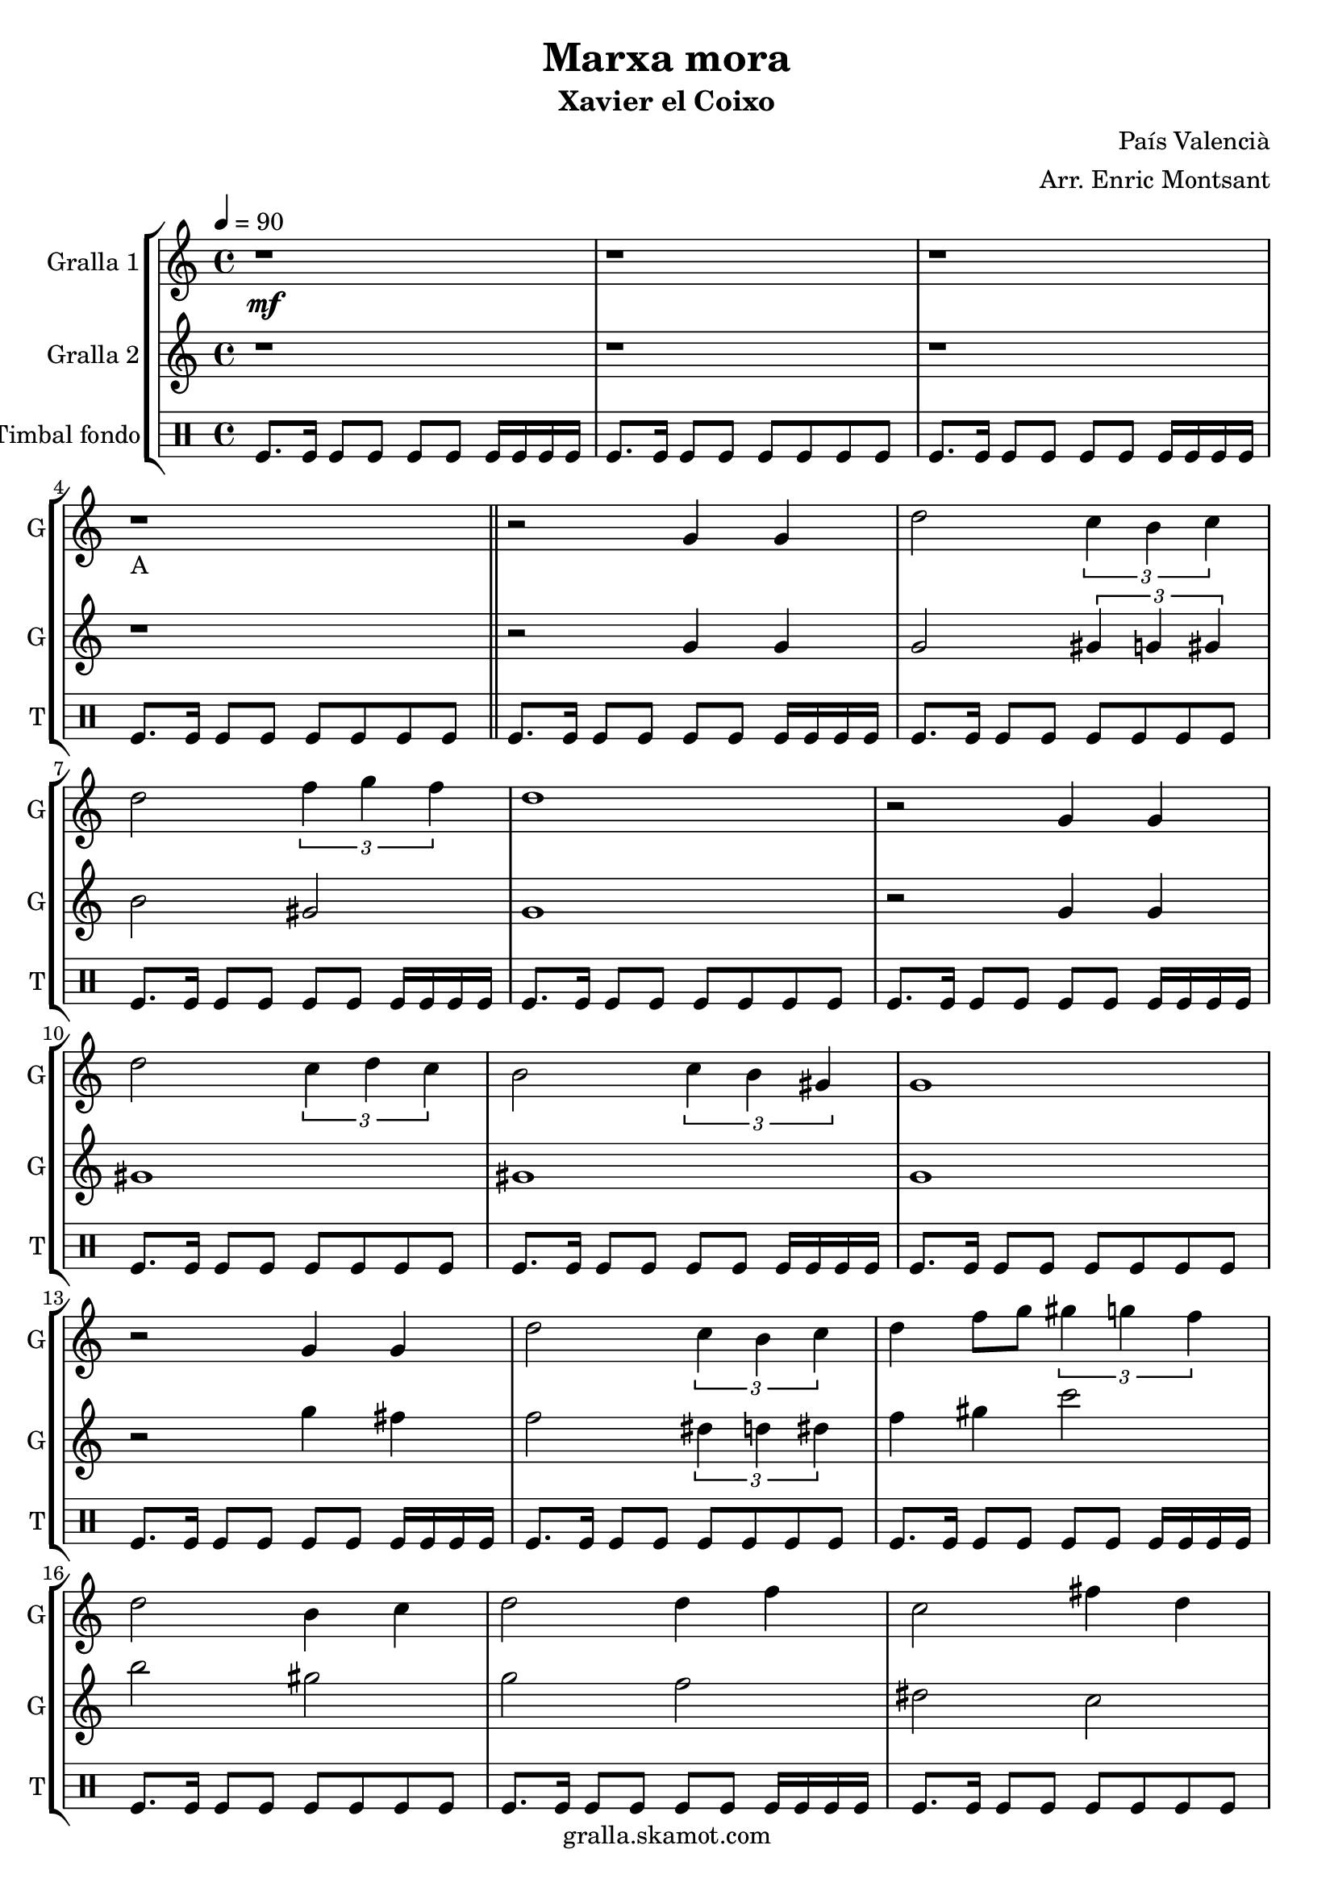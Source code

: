 \version "2.16.2"

\header {
  dedication=""
  title="Marxa mora"
  subtitle="Xavier el Coixo"
  subsubtitle=""
  poet=""
  meter=""
  piece=""
  composer="País Valencià"
  arranger="Arr. Enric Montsant"
  opus=""
  instrument=""
  copyright="gralla.skamot.com"
  tagline=""
}

liniaroAa =
\relative g'
{
  \clef treble
  \key c \major
  \time 4/4
  \tempo 4 = 90 r1 \mf  |
  r1  |
  r1  |
  r1 _"A"  \bar "||"
  %05
  r2 g4 g  |
  d'2 \times 2/3 { c4 b c }  |
  d2 \times 2/3 { f4 g f }  |
  d1  |
  r2 g,4 g  |
  %10
  d'2 \times 2/3 { c4 d c }  |
  b2 \times 2/3 { c4 b gis }  |
  g1  |
  r2 g4 g  |
  d'2 \times 2/3 { c4 b c }  |
  %15
  d4 f8 g \times 2/3 { gis4 g f }  |
  d2 b4 c  |
  d2 d4 f  |
  c2 fis4 d  |
  g1  \bar "||"
  %20
  r1  |
  r2 d4 c  |
  b2 c4 d  |
  f2 \times 2/3 { f4 g f }  |
  d1  |
  %25
  r2 b4 c  |
  d2 d4 f  |
  c2 d4 c  |
  b4. gis8 g2  |
  r2 d'4 c  |
  %30
  b8 c d e f4 f8 g  |
  gis4 gis8 g \times 2/3 { f4 g f }  |
  d1  |
  r2 b4 c  |
  d2 c4 d  |
  %35
  c2 b4 gis  |
  g1 \mf  |
  g'4 fis dis8 c4 d16 dis  |
  d1  |
  \times 2/3 { g4 gis g } \times 2/3 { fis dis c }  |
  %40
  d1  |
  c4 d dis8 d4 c8  |
  b4 g gis8 c4 b8  |
  b4 c d fis  |
  g1 \f _"C"  |
  %45
  \repeat volta 2 { g2 g  |
  \times 2/3 { gis4 g f } \times 2/3 { e f gis }  |
  g2 g  |
  f2 f }
  \alternative { { \times 2/3 { e4 f g } \times 2/3 { f e cis }  |
  %50
  c2 \times 2/3 { c4 e f } }
  { \times 2/3 { e4 f g } \times 2/3 { f g b }  |
  c1 } }
  r1  |
  r1  |
  %55
  \repeat volta 2 { g,8 gis b gis g4 gis8 b  |
  c8 d c4 d c8 d }
  \alternative { { c4 b8 gis c4 b8 c  |
  d1 }
  { c4 b8 gis c4 b8 gis  |
  %60
  g1 } }
  \repeat volta 2 { c8 d _"D" e f \f g4 gis8 g  |
  f4 e f e8 f  |
  g4. e8 g2  |
  c,8 d e f g4 gis8 g }
  %65
  \alternative { { f4 e f e8 cis  |
  c1 }
  { f4 e f g8 b  |
  c1  |
  c4 r r1 } } \bar "||" % troigo!
}

liniaroAb =
\relative g'
{
  \tempo 4 = 90
  \clef treble
  \key c \major
  \time 4/4
  r1  |
  r1  |
  r1  |
  r1  \bar "||"
  %05
  r2 g4 g  |
  g2 \times 2/3 { gis4 g gis }  |
  b2 gis  |
  g1  |
  r2 g4 g  |
  %10
  gis1  |
  gis1  |
  g1  |
  r2 g'4 fis  |
  f2 \times 2/3 { dis4 d dis }  |
  %15
  f4 gis c2  |
  b2 gis  |
  g2 f  |
  dis2 c  |
  b1  \bar "||"
  %20
  r1  |
  r2 d4 c  |
  g2 gis  |
  c1  |
  b1  |
  %25
  r2 g4 gis  |
  gis1 ~  |
  gis1  |
  g1  |
  r1  |
  %30
  g8 a b c d4 d8 dis  |
  f4 f8 dis \times 2/3 { d4 dis d }  |
  b1  |
  r2 g4 gis  |
  b2 gis4 b  |
  %35
  gis2 g4 gis  |
  g'1  |
  g4 gis g2  |
  g1  |
  \times 2/3 { g4 c b } gis2  |
  %40
  g1  |
  f2 gis8 g4.  |
  d2 gis  |
  gis2. c4  |
  b1  |
  %45
  \repeat volta 2 { c,2 c  |
  f2 cis  |
  c2 c  |
  cis2 cis }
  \alternative { { \times 2/3 { c4 cis e } \times 2/3 { cis c b }  |
  %50
  c2 c }
  { \times 2/3 { c4 cis dis } \times 2/3 { c dis g }  |
  e1 } }
  r1  |
  r1  |
  %55
  \repeat volta 2 { r1  |
  r1 }
  \alternative { { r1  |
  r1 }
  { r1  |
  %60
  r1 } }
  \repeat volta 2 { c2 b  |
  gis2 cis  |
  c1  |
  c2 b }
  %65
  \alternative { { gis2 cis  |
  c1 }
  { cis2 b  |
  c1  |
  c4 r r1 } } \bar "||" % troigo!
}

liniaroAc =
\drummode
{
  \tempo 4 = 90
  \time 4/4
  tomfl8. tomfl16 tomfl8 tomfl tomfl tomfl tomfl16 tomfl tomfl tomfl  |
  tomfl8. tomfl16 tomfl8 tomfl tomfl tomfl tomfl tomfl  |
  tomfl8. tomfl16 tomfl8 tomfl tomfl tomfl tomfl16 tomfl tomfl tomfl  |
  tomfl8. tomfl16 tomfl8 tomfl tomfl tomfl tomfl tomfl  \bar "||"
  %05
  tomfl8. tomfl16 tomfl8 tomfl tomfl tomfl tomfl16 tomfl tomfl tomfl  |
  tomfl8. tomfl16 tomfl8 tomfl tomfl tomfl tomfl tomfl  |
  tomfl8. tomfl16 tomfl8 tomfl tomfl tomfl tomfl16 tomfl tomfl tomfl  |
  tomfl8. tomfl16 tomfl8 tomfl tomfl tomfl tomfl tomfl  |
  tomfl8. tomfl16 tomfl8 tomfl tomfl tomfl tomfl16 tomfl tomfl tomfl  |
  %10
  tomfl8. tomfl16 tomfl8 tomfl tomfl tomfl tomfl tomfl  |
  tomfl8. tomfl16 tomfl8 tomfl tomfl tomfl tomfl16 tomfl tomfl tomfl  |
  tomfl8. tomfl16 tomfl8 tomfl tomfl tomfl tomfl tomfl  |
  tomfl8. tomfl16 tomfl8 tomfl tomfl tomfl tomfl16 tomfl tomfl tomfl  |
  tomfl8. tomfl16 tomfl8 tomfl tomfl tomfl tomfl tomfl  |
  %15
  tomfl8. tomfl16 tomfl8 tomfl tomfl tomfl tomfl16 tomfl tomfl tomfl  |
  tomfl8. tomfl16 tomfl8 tomfl tomfl tomfl tomfl tomfl  |
  tomfl8. tomfl16 tomfl8 tomfl tomfl tomfl tomfl16 tomfl tomfl tomfl  |
  tomfl8. tomfl16 tomfl8 tomfl tomfl tomfl tomfl tomfl  |
  tomfl8. tomfl16 tomfl8 tomfl tomfl tomfl tomfl16 tomfl tomfl tomfl  \bar "||"
  %20
  tomfl8. tomfl16 tomfl8 tomfl tomfl tomfl tomfl tomfl  |
  tomfl8. tomfl16 tomfl8 tomfl tomfl tomfl tomfl16 tomfl tomfl tomfl  |
  tomfl8. tomfl16 tomfl8 tomfl tomfl tomfl tomfl tomfl  |
  tomfl8. tomfl16 tomfl8 tomfl tomfl tomfl tomfl16 tomfl tomfl tomfl  |
  tomfl8. tomfl16 tomfl8 tomfl tomfl tomfl tomfl tomfl  |
  %25
  tomfl8. tomfl16 tomfl8 tomfl tomfl tomfl tomfl16 tomfl tomfl tomfl  |
  tomfl8. tomfl16 tomfl8 tomfl tomfl tomfl tomfl tomfl  |
  tomfl8. tomfl16 tomfl8 tomfl tomfl tomfl tomfl16 tomfl tomfl tomfl  |
  tomfl8. tomfl16 tomfl8 tomfl tomfl tomfl tomfl tomfl  |
  tomfl8. tomfl16 tomfl8 tomfl tomfl tomfl tomfl16 tomfl tomfl tomfl  |
  %30
  tomfl8. tomfl16 tomfl8 tomfl tomfl tomfl tomfl tomfl  |
  tomfl8. tomfl16 tomfl8 tomfl tomfl tomfl tomfl16 tomfl tomfl tomfl  |
  tomfl8. tomfl16 tomfl8 tomfl tomfl tomfl tomfl tomfl  |
  tomfl8. tomfl16 tomfl8 tomfl tomfl tomfl tomfl16 tomfl tomfl tomfl  |
  tomfl8. tomfl16 tomfl8 tomfl tomfl tomfl tomfl tomfl  |
  %35
  tomfl8. tomfl16 tomfl8 tomfl tomfl tomfl tomfl16 tomfl tomfl tomfl  |
  tomfl8. tomfl16 tomfl8 tomfl tomfl tomfl tomfl tomfl  |
  tomfl8. tomfl16 tomfl8 tomfl tomfl tomfl tomfl16 tomfl tomfl tomfl  |
  tomfl8. tomfl16 tomfl8 tomfl tomfl tomfl tomfl tomfl  |
  tomfl8. tomfl16 tomfl8 tomfl tomfl tomfl tomfl16 tomfl tomfl tomfl  |
  %40
  tomfl8. tomfl16 tomfl8 tomfl tomfl tomfl tomfl tomfl  |
  tomfl8. tomfl16 tomfl8 tomfl tomfl tomfl tomfl16 tomfl tomfl tomfl  |
  tomfl8. tomfl16 tomfl8 tomfl tomfl tomfl tomfl tomfl  |
  tomfl8. tomfl16 tomfl8 tomfl tomfl tomfl tomfl16 tomfl tomfl tomfl  |
  tomfl8. tomfl16 tomfl8 tomfl tomfl tomfl tomfl tomfl  |
  %45
  \repeat volta 2 { tomfl8. tomfl16 tomfl8 tomfl tomfl tomfl tomfl16 tomfl tomfl tomfl  |
  tomfl8. tomfl16 tomfl8 tomfl tomfl tomfl tomfl tomfl  |
  tomfl8. tomfl16 tomfl8 tomfl tomfl tomfl tomfl16 tomfl tomfl tomfl  |
  tomfl8. tomfl16 tomfl8 tomfl tomfl tomfl tomfl tomfl }
  \alternative { { tomfl8. tomfl16 tomfl8 tomfl tomfl tomfl tomfl16 tomfl tomfl tomfl  |
  %50
  tomfl8. tomfl16 tomfl8 tomfl tomfl tomfl tomfl tomfl }
  { tomfl8. tomfl16 tomfl8 tomfl tomfl tomfl tomfl16 tomfl tomfl tomfl  |
  tomfl8. tomfl16 tomfl8 tomfl tomfl tomfl tomfl tomfl } }
  tomfl8. tomfl16 tomfl8 tomfl tomfl tomfl tomfl16 tomfl tomfl tomfl  |
  tomfl8. tomfl16 tomfl8 tomfl tomfl tomfl tomfl tomfl  |
  %55
  \repeat volta 2 { tomfl8. tomfl16 tomfl8 tomfl tomfl tomfl tomfl16 tomfl tomfl tomfl  |
  tomfl8. tomfl16 tomfl8 tomfl tomfl tomfl tomfl tomfl }
  \alternative { { tomfl8. tomfl16 tomfl8 tomfl tomfl tomfl tomfl16 tomfl tomfl tomfl  |
  tomfl8. tomfl16 tomfl8 tomfl tomfl tomfl tomfl tomfl }
  { tomfl8. tomfl16 tomfl8 tomfl tomfl tomfl tomfl16 tomfl tomfl tomfl  |
  %60
  tomfl8. tomfl16 tomfl8 tomfl tomfl tomfl tomfl tomfl } }
  \repeat volta 2 { tomfl8. tomfl16 tomfl8 tomfl tomfl tomfl tomfl16 tomfl tomfl tomfl  |
  tomfl8. tomfl16 tomfl8 tomfl tomfl tomfl tomfl tomfl  |
  tomfl8. tomfl16 tomfl8 tomfl tomfl tomfl tomfl16 tomfl tomfl tomfl  |
  tomfl8. tomfl16 tomfl8 tomfl tomfl tomfl tomfl tomfl }
  %65
  \alternative { { tomfl8. tomfl16 tomfl8 tomfl tomfl tomfl tomfl16 tomfl tomfl tomfl  |
  tomfl8. tomfl16 tomfl8 tomfl tomfl tomfl tomfl tomfl }
  { tomfl8. tomfl16 tomfl8 tomfl tomfl tomfl tomfl16 tomfl tomfl tomfl  |
  tomfl8. tomfl16 tomfl8 tomfl tomfl tomfl tomfl tomfl  |
  tomfl4 r r1 } } \bar "||" % troigo!
}

\bookpart {
  \score {
    \new StaffGroup {
      \override Score.RehearsalMark #'self-alignment-X = #LEFT
      <<
        \new Staff \with {instrumentName = #"Gralla 1" shortInstrumentName = #"G"} \liniaroAa
        \new Staff \with {instrumentName = #"Gralla 2" shortInstrumentName = #"G"} \liniaroAb
        \new DrumStaff \with {instrumentName = #"Timbal fondo" shortInstrumentName = #"T"} \liniaroAc
      >>
    }
    \layout {}
  }
  \score { \unfoldRepeats
    \new StaffGroup {
      \override Score.RehearsalMark #'self-alignment-X = #LEFT
      <<
        \new Staff \with {instrumentName = #"Gralla 1" shortInstrumentName = #"G"} \liniaroAa
        \new Staff \with {instrumentName = #"Gralla 2" shortInstrumentName = #"G"} \liniaroAb
        \new DrumStaff \with {instrumentName = #"Timbal fondo" shortInstrumentName = #"T"} \liniaroAc
      >>
    }
    \midi {
      \set Staff.midiInstrument = "oboe"
      \set DrumStaff.midiInstrument = "drums"
    }
  }
}

\bookpart {
  \header {instrument="Gralla 1"}
  \score {
    \new StaffGroup {
      \override Score.RehearsalMark #'self-alignment-X = #LEFT
      <<
        \new Staff \liniaroAa
      >>
    }
    \layout {}
  }
  \score { \unfoldRepeats
    \new StaffGroup {
      \override Score.RehearsalMark #'self-alignment-X = #LEFT
      <<
        \new Staff \liniaroAa
      >>
    }
    \midi {
      \set Staff.midiInstrument = "oboe"
      \set DrumStaff.midiInstrument = "drums"
    }
  }
}

\bookpart {
  \header {instrument="Gralla 2"}
  \score {
    \new StaffGroup {
      \override Score.RehearsalMark #'self-alignment-X = #LEFT
      <<
        \new Staff \liniaroAb
      >>
    }
    \layout {}
  }
  \score { \unfoldRepeats
    \new StaffGroup {
      \override Score.RehearsalMark #'self-alignment-X = #LEFT
      <<
        \new Staff \liniaroAb
      >>
    }
    \midi {
      \set Staff.midiInstrument = "oboe"
      \set DrumStaff.midiInstrument = "drums"
    }
  }
}

\bookpart {
  \header {instrument="Timbal fondo"}
  \score {
    \new StaffGroup {
      \override Score.RehearsalMark #'self-alignment-X = #LEFT
      <<
        \new DrumStaff \liniaroAc
      >>
    }
    \layout {}
  }
  \score { \unfoldRepeats
    \new StaffGroup {
      \override Score.RehearsalMark #'self-alignment-X = #LEFT
      <<
        \new DrumStaff \liniaroAc
      >>
    }
    \midi {
      \set Staff.midiInstrument = "oboe"
      \set DrumStaff.midiInstrument = "drums"
    }
  }
}

